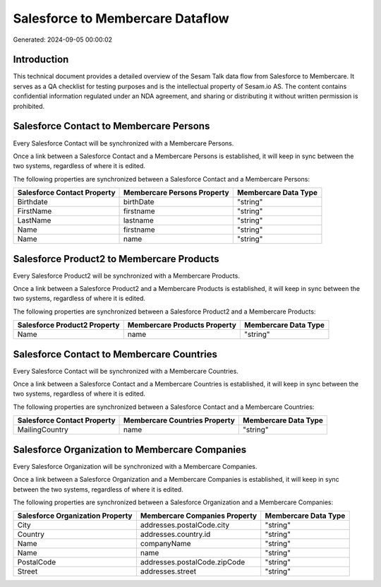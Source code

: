=================================
Salesforce to Membercare Dataflow
=================================

Generated: 2024-09-05 00:00:02

Introduction
------------

This technical document provides a detailed overview of the Sesam Talk data flow from Salesforce to Membercare. It serves as a QA checklist for testing purposes and is the intellectual property of Sesam.io AS. The content contains confidential information regulated under an NDA agreement, and sharing or distributing it without written permission is prohibited.

Salesforce Contact to Membercare Persons
----------------------------------------
Every Salesforce Contact will be synchronized with a Membercare Persons.

Once a link between a Salesforce Contact and a Membercare Persons is established, it will keep in sync between the two systems, regardless of where it is edited.

The following properties are synchronized between a Salesforce Contact and a Membercare Persons:

.. list-table::
   :header-rows: 1

   * - Salesforce Contact Property
     - Membercare Persons Property
     - Membercare Data Type
   * - Birthdate
     - birthDate
     - "string"
   * - FirstName
     - firstname
     - "string"
   * - LastName
     - lastname
     - "string"
   * - Name
     - firstname
     - "string"
   * - Name
     - name
     - "string"


Salesforce Product2 to Membercare Products
------------------------------------------
Every Salesforce Product2 will be synchronized with a Membercare Products.

Once a link between a Salesforce Product2 and a Membercare Products is established, it will keep in sync between the two systems, regardless of where it is edited.

The following properties are synchronized between a Salesforce Product2 and a Membercare Products:

.. list-table::
   :header-rows: 1

   * - Salesforce Product2 Property
     - Membercare Products Property
     - Membercare Data Type
   * - Name	
     - name
     - "string"


Salesforce Contact to Membercare Countries
------------------------------------------
Every Salesforce Contact will be synchronized with a Membercare Countries.

Once a link between a Salesforce Contact and a Membercare Countries is established, it will keep in sync between the two systems, regardless of where it is edited.

The following properties are synchronized between a Salesforce Contact and a Membercare Countries:

.. list-table::
   :header-rows: 1

   * - Salesforce Contact Property
     - Membercare Countries Property
     - Membercare Data Type
   * - MailingCountry
     - name
     - "string"


Salesforce Organization to Membercare Companies
-----------------------------------------------
Every Salesforce Organization will be synchronized with a Membercare Companies.

Once a link between a Salesforce Organization and a Membercare Companies is established, it will keep in sync between the two systems, regardless of where it is edited.

The following properties are synchronized between a Salesforce Organization and a Membercare Companies:

.. list-table::
   :header-rows: 1

   * - Salesforce Organization Property
     - Membercare Companies Property
     - Membercare Data Type
   * - City
     - addresses.postalCode.city
     - "string"
   * - Country
     - addresses.country.id
     - "string"
   * - Name	
     - companyName
     - "string"
   * - Name	
     - name
     - "string"
   * - PostalCode	
     - addresses.postalCode.zipCode
     - "string"
   * - Street	
     - addresses.street
     - "string"

